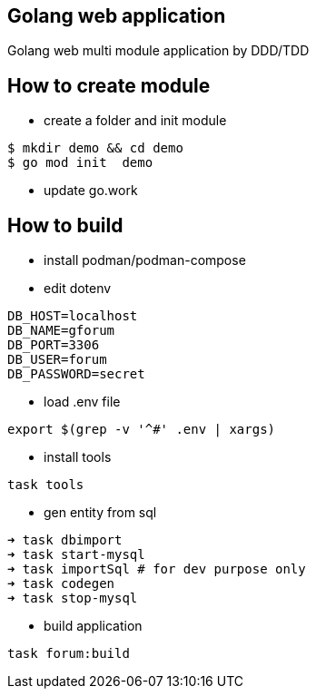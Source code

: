 == Golang web  application ==

Golang web multi module application by DDD/TDD

== How to create module ==

* create a folder and init module

[source,bash]
--
$ mkdir demo && cd demo
$ go mod init  demo
--

* update go.work
 
== How to build ==

* install podman/podman-compose
* edit dotenv

[source,bash]
----
DB_HOST=localhost
DB_NAME=gforum
DB_PORT=3306
DB_USER=forum
DB_PASSWORD=secret
----

* load .env file
[source,bash]

----
export $(grep -v '^#' .env | xargs)
----

* install tools
[source,bash]
----
task tools
----

* gen entity from sql

[source,bash]
----
➜ task dbimport
➜ task start-mysql
➜ task importSql # for dev purpose only
➜ task codegen
➜ task stop-mysql

----

* build application
[source,bash]
----
task forum:build
----
